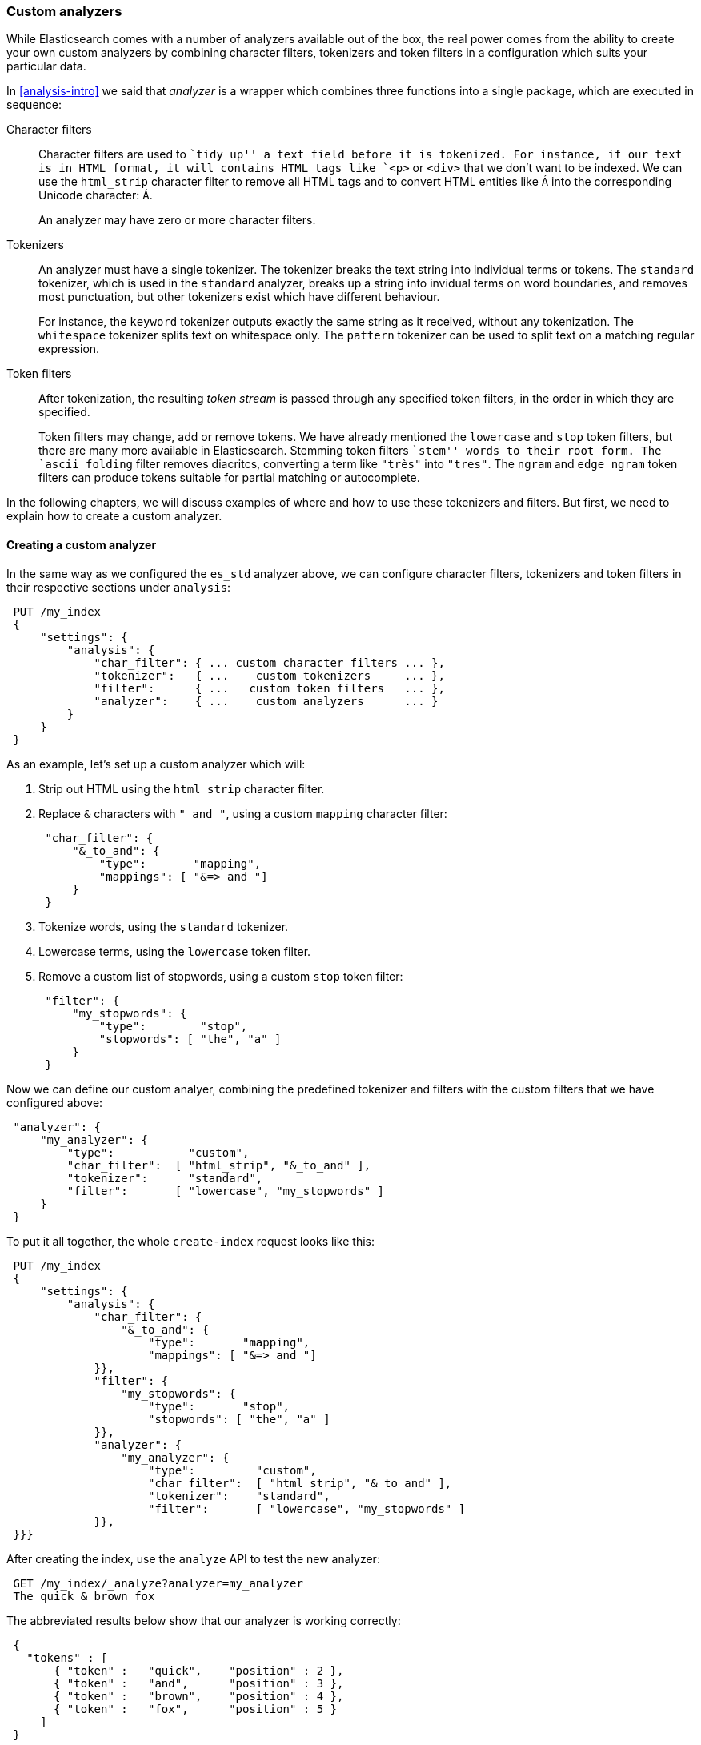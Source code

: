 [[custom-analyzers]]
=== Custom analyzers

While Elasticsearch comes with a number of analyzers available out of the box,
the real power comes from the ability to create your own custom analyzers
by combining character filters, tokenizers and token filters in a
configuration which suits your particular data.

In <<analysis-intro>> we said that _analyzer_ is a wrapper which combines
three functions into a single package, which are executed in sequence:

Character filters::

Character filters are used to ``tidy up'' a text field before it is
tokenized.  For instance, if our text is in HTML format, it will contains
HTML tags like `<p>` or `<div>` that we don't want to be indexed.
We can use the `html_strip` character filter to remove all HTML tags and to
convert HTML entities like `&Aacute;` into the corresponding Unicode
character: `Á`.
+
An analyzer may have zero or more character filters.

Tokenizers::

An analyzer must have a single tokenizer.  The tokenizer breaks the
text string into individual terms or tokens. The `standard` tokenizer,
which is used in the `standard` analyzer, breaks up a string into
invidual terms on word boundaries, and removes most punctuation, but
other tokenizers exist which have different behaviour.
+
For instance, the `keyword` tokenizer outputs exactly the same string
as it received, without any tokenization. The `whitespace` tokenizer
splits text on whitespace only. The `pattern` tokenizer can
be used to split text on a matching regular expression.

Token filters::

After tokenization, the resulting _token stream_ is passed through any
specified token filters, in the order in which they are specified.
+
Token filters may change, add or remove tokens.  We have already mentioned
the `lowercase` and `stop` token filters, but there are many more available
in Elasticsearch. Stemming token filters ``stem'' words to their root form.
The `ascii_folding` filter removes diacritcs, converting a term like `"très"`
into `"tres"`. The `ngram` and `edge_ngram` token filters can produce
tokens suitable for partial matching or autocomplete.

In the following chapters, we will discuss examples of where and how to use
these tokenizers and filters.  But first, we need to explain how to
create a custom analyzer.

==== Creating a custom analyzer

In the same way as we configured the `es_std` analyzer above, we can
configure character filters, tokenizers and token filters in their
respective sections under `analysis`:

[source,js]
--------------------------------------------------
 PUT /my_index
 {
     "settings": {
         "analysis": {
             "char_filter": { ... custom character filters ... },
             "tokenizer":   { ...    custom tokenizers     ... },
             "filter":      { ...   custom token filters   ... },
             "analyzer":    { ...    custom analyzers      ... }
         }
     }
 }
--------------------------------------------------


As an example, let's set up a custom analyzer which will:

1. Strip out HTML using the `html_strip` character filter.

2. Replace `&` characters with `" and "`, using a custom `mapping`
   character filter:
+
[source,js]
--------------------------------------------------
 "char_filter": {
     "&_to_and": {
         "type":       "mapping",
         "mappings": [ "&=> and "]
     }
 }
--------------------------------------------------


3. Tokenize words, using the `standard` tokenizer.

4. Lowercase terms, using the `lowercase` token filter.

5. Remove a custom list of stopwords, using a custom `stop` token filter:
+
[source,js]
--------------------------------------------------
 "filter": {
     "my_stopwords": {
         "type":        "stop",
         "stopwords": [ "the", "a" ]
     }
 }
--------------------------------------------------


Now we can define our custom analyer, combining the predefined tokenizer
and filters with the custom filters that we have configured above:

[source,js]
--------------------------------------------------
 "analyzer": {
     "my_analyzer": {
         "type":           "custom",
         "char_filter":  [ "html_strip", "&_to_and" ],
         "tokenizer":      "standard",
         "filter":       [ "lowercase", "my_stopwords" ]
     }
 }
--------------------------------------------------


To put it all together, the whole `create-index` request looks like this:

[source,js]
--------------------------------------------------
 PUT /my_index
 {
     "settings": {
         "analysis": {
             "char_filter": {
                 "&_to_and": {
                     "type":       "mapping",
                     "mappings": [ "&=> and "]
             }},
             "filter": {
                 "my_stopwords": {
                     "type":       "stop",
                     "stopwords": [ "the", "a" ]
             }},
             "analyzer": {
                 "my_analyzer": {
                     "type":         "custom",
                     "char_filter":  [ "html_strip", "&_to_and" ],
                     "tokenizer":    "standard",
                     "filter":       [ "lowercase", "my_stopwords" ]
             }},
 }}}
--------------------------------------------------


After creating the index, use the `analyze` API to test the new analyzer:

[source,js]
--------------------------------------------------
 GET /my_index/_analyze?analyzer=my_analyzer
 The quick & brown fox
--------------------------------------------------


The abbreviated results below show that our analyzer is working correctly:

[source,js]
--------------------------------------------------
 {
   "tokens" : [
       { "token" :   "quick",    "position" : 2 },
       { "token" :   "and",      "position" : 3 },
       { "token" :   "brown",    "position" : 4 },
       { "token" :   "fox",      "position" : 5 }
     ]
 }
--------------------------------------------------


And it can be applied to a `string` field with a mapping such as:

[source,js]
--------------------------------------------------
 PUT /my_index/my_type/_mapping
 {
     "my_type": {
         "properties": {
             "title": {
                 "type":      "string",
                 "analyzer":  "my_analyzer"
             }
         }
     }
 }
--------------------------------------------------


